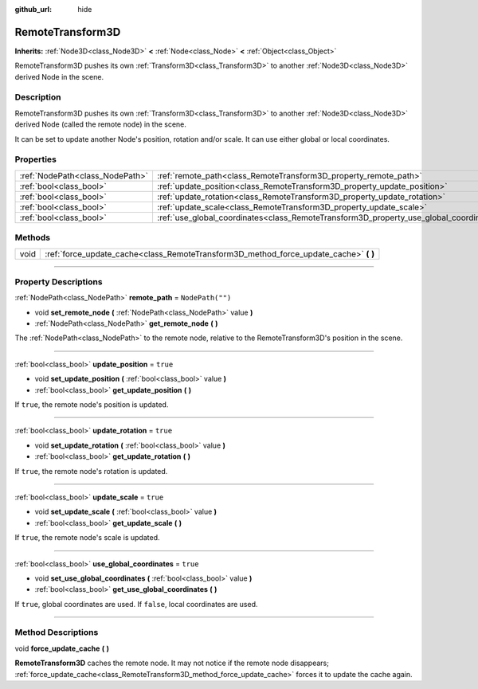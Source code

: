 :github_url: hide

.. DO NOT EDIT THIS FILE!!!
.. Generated automatically from Godot engine sources.
.. Generator: https://github.com/godotengine/godot/tree/master/doc/tools/make_rst.py.
.. XML source: https://github.com/godotengine/godot/tree/master/doc/classes/RemoteTransform3D.xml.

.. _class_RemoteTransform3D:

RemoteTransform3D
=================

**Inherits:** :ref:`Node3D<class_Node3D>` **<** :ref:`Node<class_Node>` **<** :ref:`Object<class_Object>`

RemoteTransform3D pushes its own :ref:`Transform3D<class_Transform3D>` to another :ref:`Node3D<class_Node3D>` derived Node in the scene.

.. rst-class:: classref-introduction-group

Description
-----------

RemoteTransform3D pushes its own :ref:`Transform3D<class_Transform3D>` to another :ref:`Node3D<class_Node3D>` derived Node (called the remote node) in the scene.

It can be set to update another Node's position, rotation and/or scale. It can use either global or local coordinates.

.. rst-class:: classref-reftable-group

Properties
----------

.. table::
   :widths: auto

   +---------------------------------+----------------------------------------------------------------------------------------+------------------+
   | :ref:`NodePath<class_NodePath>` | :ref:`remote_path<class_RemoteTransform3D_property_remote_path>`                       | ``NodePath("")`` |
   +---------------------------------+----------------------------------------------------------------------------------------+------------------+
   | :ref:`bool<class_bool>`         | :ref:`update_position<class_RemoteTransform3D_property_update_position>`               | ``true``         |
   +---------------------------------+----------------------------------------------------------------------------------------+------------------+
   | :ref:`bool<class_bool>`         | :ref:`update_rotation<class_RemoteTransform3D_property_update_rotation>`               | ``true``         |
   +---------------------------------+----------------------------------------------------------------------------------------+------------------+
   | :ref:`bool<class_bool>`         | :ref:`update_scale<class_RemoteTransform3D_property_update_scale>`                     | ``true``         |
   +---------------------------------+----------------------------------------------------------------------------------------+------------------+
   | :ref:`bool<class_bool>`         | :ref:`use_global_coordinates<class_RemoteTransform3D_property_use_global_coordinates>` | ``true``         |
   +---------------------------------+----------------------------------------------------------------------------------------+------------------+

.. rst-class:: classref-reftable-group

Methods
-------

.. table::
   :widths: auto

   +------+------------------------------------------------------------------------------------------+
   | void | :ref:`force_update_cache<class_RemoteTransform3D_method_force_update_cache>` **(** **)** |
   +------+------------------------------------------------------------------------------------------+

.. rst-class:: classref-section-separator

----

.. rst-class:: classref-descriptions-group

Property Descriptions
---------------------

.. _class_RemoteTransform3D_property_remote_path:

.. rst-class:: classref-property

:ref:`NodePath<class_NodePath>` **remote_path** = ``NodePath("")``

.. rst-class:: classref-property-setget

- void **set_remote_node** **(** :ref:`NodePath<class_NodePath>` value **)**
- :ref:`NodePath<class_NodePath>` **get_remote_node** **(** **)**

The :ref:`NodePath<class_NodePath>` to the remote node, relative to the RemoteTransform3D's position in the scene.

.. rst-class:: classref-item-separator

----

.. _class_RemoteTransform3D_property_update_position:

.. rst-class:: classref-property

:ref:`bool<class_bool>` **update_position** = ``true``

.. rst-class:: classref-property-setget

- void **set_update_position** **(** :ref:`bool<class_bool>` value **)**
- :ref:`bool<class_bool>` **get_update_position** **(** **)**

If ``true``, the remote node's position is updated.

.. rst-class:: classref-item-separator

----

.. _class_RemoteTransform3D_property_update_rotation:

.. rst-class:: classref-property

:ref:`bool<class_bool>` **update_rotation** = ``true``

.. rst-class:: classref-property-setget

- void **set_update_rotation** **(** :ref:`bool<class_bool>` value **)**
- :ref:`bool<class_bool>` **get_update_rotation** **(** **)**

If ``true``, the remote node's rotation is updated.

.. rst-class:: classref-item-separator

----

.. _class_RemoteTransform3D_property_update_scale:

.. rst-class:: classref-property

:ref:`bool<class_bool>` **update_scale** = ``true``

.. rst-class:: classref-property-setget

- void **set_update_scale** **(** :ref:`bool<class_bool>` value **)**
- :ref:`bool<class_bool>` **get_update_scale** **(** **)**

If ``true``, the remote node's scale is updated.

.. rst-class:: classref-item-separator

----

.. _class_RemoteTransform3D_property_use_global_coordinates:

.. rst-class:: classref-property

:ref:`bool<class_bool>` **use_global_coordinates** = ``true``

.. rst-class:: classref-property-setget

- void **set_use_global_coordinates** **(** :ref:`bool<class_bool>` value **)**
- :ref:`bool<class_bool>` **get_use_global_coordinates** **(** **)**

If ``true``, global coordinates are used. If ``false``, local coordinates are used.

.. rst-class:: classref-section-separator

----

.. rst-class:: classref-descriptions-group

Method Descriptions
-------------------

.. _class_RemoteTransform3D_method_force_update_cache:

.. rst-class:: classref-method

void **force_update_cache** **(** **)**

**RemoteTransform3D** caches the remote node. It may not notice if the remote node disappears; :ref:`force_update_cache<class_RemoteTransform3D_method_force_update_cache>` forces it to update the cache again.

.. |virtual| replace:: :abbr:`virtual (This method should typically be overridden by the user to have any effect.)`
.. |const| replace:: :abbr:`const (This method has no side effects. It doesn't modify any of the instance's member variables.)`
.. |vararg| replace:: :abbr:`vararg (This method accepts any number of arguments after the ones described here.)`
.. |constructor| replace:: :abbr:`constructor (This method is used to construct a type.)`
.. |static| replace:: :abbr:`static (This method doesn't need an instance to be called, so it can be called directly using the class name.)`
.. |operator| replace:: :abbr:`operator (This method describes a valid operator to use with this type as left-hand operand.)`
.. |bitfield| replace:: :abbr:`BitField (This value is an integer composed as a bitmask of the following flags.)`
